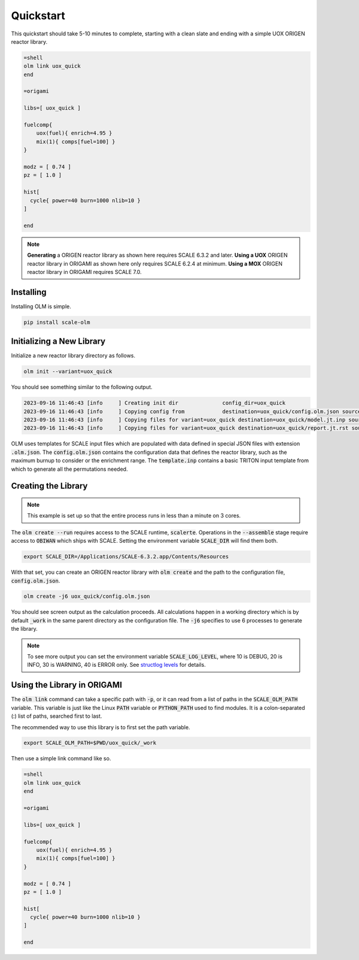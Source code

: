 Quickstart
----------

.. only:: html

	.. image:: quickstart.gif

This quickstart should take 5-10 minutes to complete, starting with a clean slate and
ending with a simple UOX ORIGEN reactor library.

.. code::

    =shell
    olm link uox_quick
    end

    =origami

    libs=[ uox_quick ]

    fuelcomp{
        uox(fuel){ enrich=4.95 }
        mix(1){ comps[fuel=100] }
    }

    modz = [ 0.74 ]
    pz = [ 1.0 ]

    hist[
      cycle{ power=40 burn=1000 nlib=10 }
    ]

    end

.. note:: **Generating** a ORIGEN reactor library as shown here requires
		  SCALE 6.3.2 and later. **Using a UOX** ORIGEN reactor library in ORIGAMI
		  as shown here only requires SCALE 6.2.4 at minimum. **Using a MOX** ORIGEN
		  reactor library in ORIGAMI requires SCALE 7.0.


Installing
~~~~~~~~~~

Installing OLM is simple.

.. code::

    pip install scale-olm


Initializing a New Library
~~~~~~~~~~~~~~~~~~~~~~~~~~

Initialize a new reactor library directory as follows.

.. code::

    olm init --variant=uox_quick

You should see something similar to the following output.

.. code:: text

	2023-09-16 11:46:43 [info     ] Creating init dir              config_dir=uox_quick
	2023-09-16 11:46:43 [info     ] Copying config from            destination=uox_quick/config.olm.json source=/Users/ww5/olm/scale/olm/init/uox_quick/config.olm.json
	2023-09-16 11:46:43 [info     ] Copying files for variant=uox_quick destination=uox_quick/model.jt.inp source=/Users/ww5/olm/scale/olm/templates/model/triton/pin-uox.jt.inp
	2023-09-16 11:46:43 [info     ] Copying files for variant=uox_quick destination=uox_quick/report.jt.rst source=/Users/ww5/olm/scale/olm/templates/report/scale-short.jt.rst


OLM uses templates for SCALE input files which are populated with data defined in special
JSON files with extension :code:`.olm.json`. The :code:`config.olm.json` contains the configuration
data that defines the reactor library, such as the maximum burnup to consider or the enrichment range.
The :code:`template.inp` contains a basic TRITON input template from which to generate all the
permutations needed.


Creating the Library
~~~~~~~~~~~~~~~~~~~~

.. note:: This example is set up so that the entire process runs in less than a minute on 3 cores.

The :code:`olm create --run` requires access to the SCALE runtime, :code:`scalerte`. Operations in
the :code:`--assemble` stage require access to :code:`OBIWAN` which ships with SCALE. Setting the
environment variable :code:`SCALE_DIR` will find them both.

.. code:: text

    export SCALE_DIR=/Applications/SCALE-6.3.2.app/Contents/Resources

With that set, you can create an ORIGEN reactor library with :code:`olm create`
and the path to the configuration file, :code:`config.olm.json`.

.. code:: shell

    olm create -j6 uox_quick/config.olm.json

You should see screen output as the calculation proceeds. All calculations happen in a
working directory which is by default :code:`_work` in the same parent directory as
the configuration file. The :code:`-j6` specifies to use 6 processes to generate the
library.

.. note:: To see more output you can set the environment variable :code:`SCALE_LOG_LEVEL`,
		  where 10 is DEBUG, 20 is INFO, 30 is WARNING, 40 is ERROR only. See
		  `structlog levels <https://docs.python.org/3/library/logging.html#logging-levels>`_
		  for details.


Using the Library in ORIGAMI
~~~~~~~~~~~~~~~~~~~~~~~~~~~~

The :code:`olm link` command can take a specific path with :code:`-p`, or it can read
from a list of paths in the :code:`SCALE_OLM_PATH` variable. This variable is just like
the Linux :code:`PATH` variable or :code:`PYTHON_PATH` used to find modules. It is a
colon-separated (:) list of paths, searched first to last.

The recommended way to use this library is to first set the path variable.

.. code:: text

    export SCALE_OLM_PATH=$PWD/uox_quick/_work

Then use a simple link command like so.

.. code:: text

    =shell
    olm link uox_quick
    end

    =origami

    libs=[ uox_quick ]

    fuelcomp{
        uox(fuel){ enrich=4.95 }
        mix(1){ comps[fuel=100] }
    }

    modz = [ 0.74 ]
    pz = [ 1.0 ]

    hist[
      cycle{ power=40 burn=1000 nlib=10 }
    ]

    end
